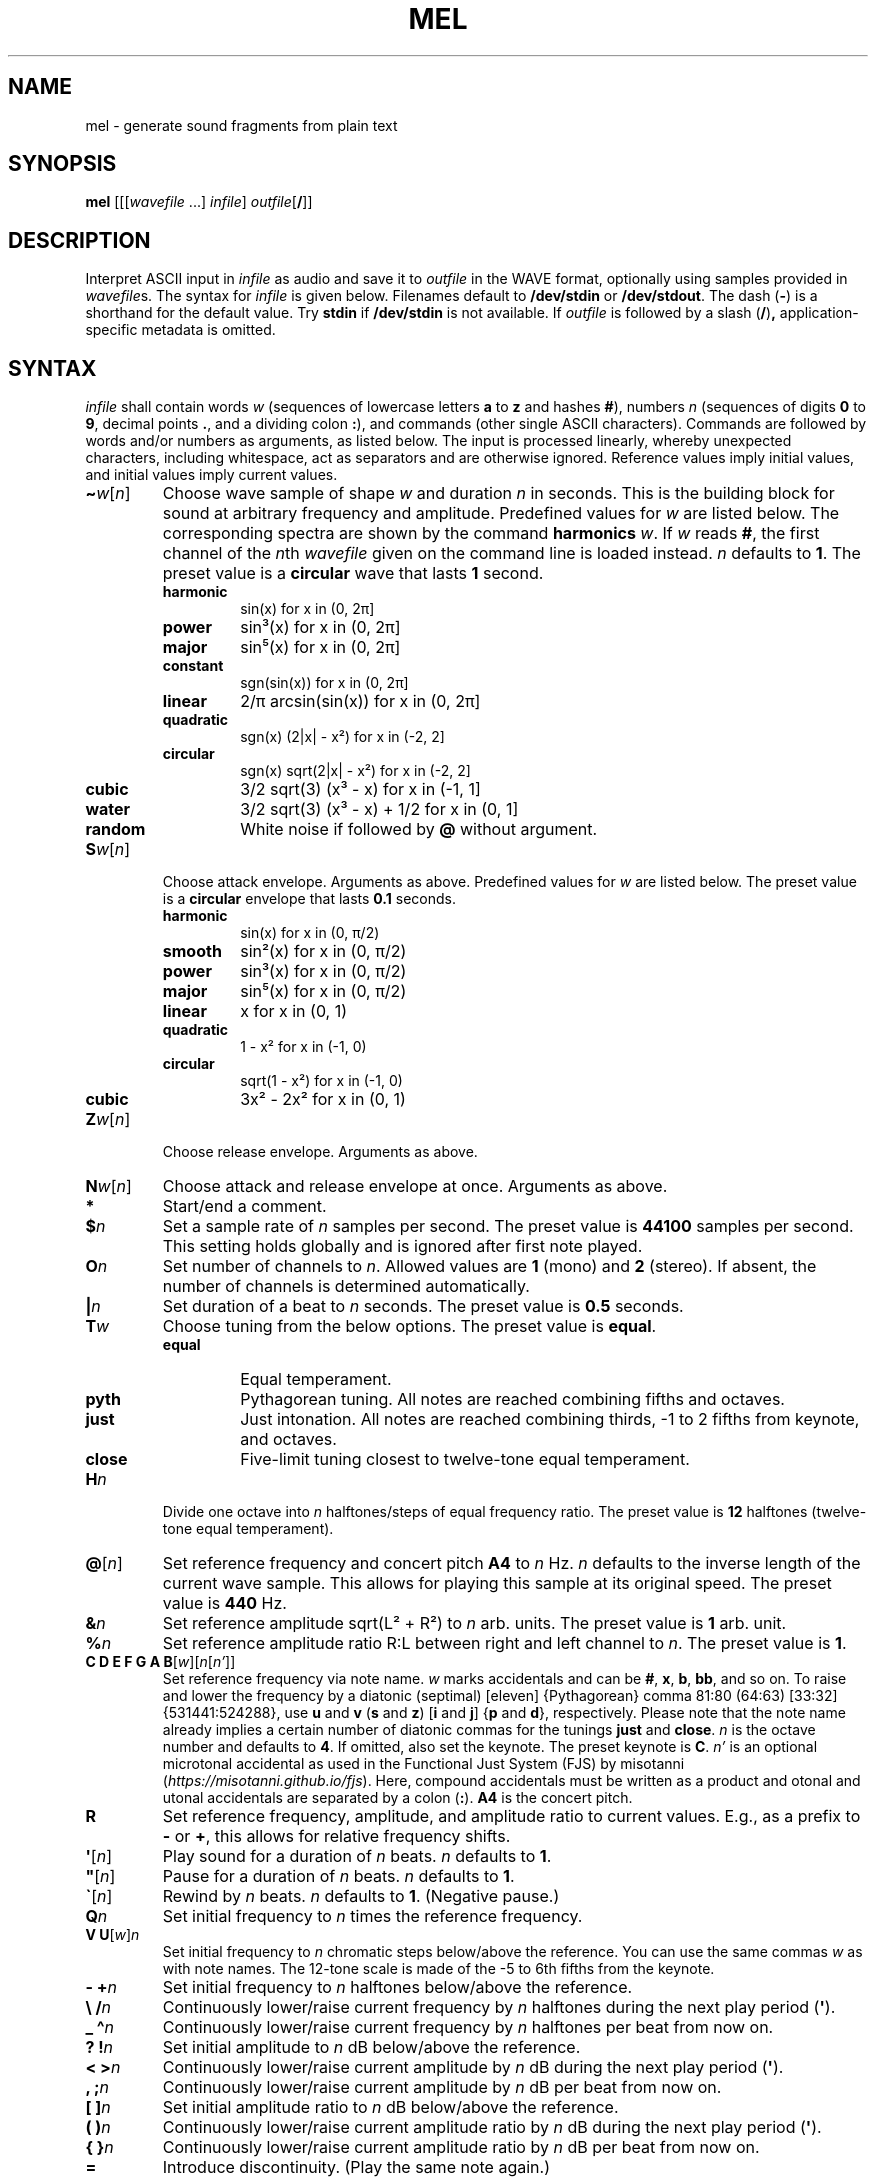.\" Man page for the command mel of the Tonbandfetzen tool box
.TH MEL 1 2010\(en2022 "Jan Berges" "Tonbandfetzen Manual"
.SH NAME
mel \- generate sound fragments from plain text
.SH SYNOPSIS
.BI mel
.RI [[[ wavefile " ...]"
.IR infile ]
.IR outfile [\fB/\fR]]
.SH DESCRIPTION
.PP
Interpret ASCII input in
.IR infile
as audio and save it to
.IR outfile
in the WAVE format, optionally using samples provided in
.IR wavefile s.
The syntax for
.IR infile
is given below.
Filenames default to
.BR /dev/stdin
or
.BR /dev/stdout .
The dash
.RB ( - )
is a shorthand for the default value.
Try
.BR stdin
if
.BR /dev/stdin
is not available.
If
.IR outfile
is followed by a slash
.RB ( / ) ,
application-specific metadata is omitted.
.SH SYNTAX
.IR infile
shall contain words
.IR w
(sequences of lowercase letters
.BR a " to " z " and hashes " # ),
numbers
.IR n
(sequences of digits
.BR 0 " to " 9 ,
decimal points
.BR . ,
and a dividing colon
.BR : ),
and commands (other single ASCII characters).
Commands are followed by words and/or numbers as arguments, as listed below.
The input is processed linearly, whereby unexpected characters, including whitespace, act as separators and are otherwise ignored.
Reference values imply initial values, and initial values imply current values.
.TP
.RI \fB\(ti\fR w [ n ]
Choose wave sample of shape
.IR w
and duration
.IR n
in seconds.
This is the building block for sound at arbitrary frequency and amplitude.
Predefined values for
.IR w
are listed below.
The corresponding spectra are shown by the command
.BI harmonics
.IR w .
If
.IR w
reads
.BR # ,
the first channel of the
.IR n th
.IR wavefile
given on the command line is loaded instead.
.IR n
defaults to
.BR 1 .
The preset value is a
.BR circular
wave that lasts
.BR 1
second.
.RS
.TP
.BR harmonic
sin(x) for x in (0, 2\[*p]]
.TP
.BR power
sin\[S3](x) for x in (0, 2\[*p]]
.TP
.BR major
sin\[u2075](x) for x in (0, 2\[*p]]
.TP
.BR constant
sgn(sin(x)) for x in (0, 2\[*p]]
.TP
.BR linear
2/\[*p] arcsin(sin(x)) for x in (0, 2\[*p]]
.TP
.BR quadratic
sgn(x) (2|x| \- x\[S2]) for x in (\-2, 2]
.TP
.BR circular
sgn(x) sqrt(2|x| \- x\[S2]) for x in (\-2, 2]
.TP
.BR cubic
3/2 sqrt(3) (x\[S3] \- x) for x in (\-1, 1]
.TP
.BR water
3/2 sqrt(3) (x\[S3] \- x) + 1/2 for x in (0, 1]
.TP
.BR random
White noise if followed by
.BI @
without argument.
.RE
.TP
.RI \fBS\fR w [ n ]
Choose attack envelope.
Arguments as above.
Predefined values for
.IR w
are listed below.
The preset value is a
.BR circular
envelope that lasts
.BR 0.1
seconds.
.RS
.TP
.BR harmonic
sin(x) for x in (0, \[*p]/2)
.TP
.BR smooth
sin\[S2](x) for x in (0, \[*p]/2)
.TP
.BR power
sin\[S3](x) for x in (0, \[*p]/2)
.TP
.BR major
sin\[u2075](x) for x in (0, \[*p]/2)
.TP
.BR linear
x for x in (0, 1)
.TP
.BR quadratic
1 \- x\[S2] for x in (\-1, 0)
.TP
.BR circular
sqrt(1 \- x\[S2]) for x in (\-1, 0)
.TP
.BR cubic
3x\[S2] \- 2x\[S2] for x in (0, 1)
.RE
.TP
.RI \fBZ\fR w [ n ]
Choose release envelope.
Arguments as above.
.TP
.RI \fBN\fR w [ n ]
Choose attack and release envelope at once.
Arguments as above.
.TP
.BI *
Start/end a comment.
.TP
.BI $ n
Set a sample rate of
.IR n
samples per second.
The preset value is
.BR 44100
samples per second.
This setting holds globally and is ignored after first note played.
.TP
.BI O n
Set number of channels to
.IR n .
Allowed values are
.BR 1
(mono) and
.BR 2
(stereo).
If absent, the number of channels is determined automatically.
.TP
.BI | n
Set duration of a beat to
.IR n
seconds.
The preset value is
.BR 0.5
seconds.
.TP
.BI T w
Choose tuning from the below options.
The preset value is
.BR equal .
.RS
.TP
.BR equal
Equal temperament.
.TP
.BR pyth
Pythagorean tuning. All notes are reached combining fifths and octaves.
.TP
.BR just
Just intonation. All notes are reached combining thirds, \-1 to 2 fifths from keynote, and octaves.
.TP
.BR close
Five-limit tuning closest to twelve-tone equal temperament.
.RE
.TP
.BI H n
Divide one octave into
.IR n
halftones/steps of equal frequency ratio.
The preset value is
.BR 12
halftones (twelve-tone equal temperament).
.TP
.RI \fB@\fR[ n ]
Set reference frequency and concert pitch
.BR A4
to
.IR n
Hz.
.IR n
defaults to the inverse length of the current wave sample.
This allows for playing this sample at its original speed.
The preset value is
.BR 440
Hz.
.TP
.BI & n
Set reference amplitude sqrt(L\[S2] + R\[S2]) to
.IR n
arb. units.
The preset value is
.BR 1
arb. unit.
.TP
.BI % n
Set reference amplitude ratio R:L between right and left channel to
.IR n .
The preset value is
.BR 1 .
.TP
.RI "\fBC D E F G A B\fR[" w ][ n [ n' ]]
Set reference frequency via note name.
.IR w
marks accidentals and can be
.BR # ,
.BR x ,
.BR b ,
.BR bb ,
and so on.
To raise and lower the frequency by a diatonic (septimal) [eleven] {Pythagorean} comma 81:80 (64:63) [33:32] {531441:524288}, use
.BR u " and " v
.RB ( s " and " z )
.RB [ i " and " j ]
.RB { p " and " d },
respectively.
Please note that the note name already implies a certain number of diatonic commas for the tunings
.BR just " and " close .
.IR n
is the octave number and defaults to
.BR 4 .
If omitted, also set the keynote.
The preset keynote is
.BR C .
.IR n'
is an optional microtonal accidental as used in the Functional Just System (FJS) by misotanni
.RI ( https://misotanni.github.io/fjs ).
Here, compound accidentals must be written as a product and otonal and utonal accidentals are separated by a colon
.RB ( : ).
.BI A4
is the concert pitch.
.TP
.BI R
Set reference frequency, amplitude, and amplitude ratio to current values.
E.g., as a prefix to
.BR \-
or
.BR + ,
this allows for relative frequency shifts.
.TP
.RI \fB\(aq\fR[ n ]
Play sound for a duration of
.IR n
beats.
.IR n
defaults to
.BR 1 .
.TP
.RI \fB\(dq\fR[ n ]
Pause for a duration of
.IR n
beats.
.IR n
defaults to
.BR 1 .
.TP
.RI \fB\`\fR[ n ]
Rewind by
.IR n
beats.
.IR n
defaults to
.BR 1 .
(Negative pause.)
.TP
.BI Q n
Set initial frequency to
.IR n
times the reference frequency.
.TP
.RI "\fBV U\fR[" w ] n
Set initial frequency to
.IR n
chromatic steps below/above the reference.
You can use the same commas
.IR w
as with note names.
The 12-tone scale is made of the \-5 to 6th fifths from the keynote.
.TP
.BI "\- +" n
Set initial frequency to
.IR n
halftones below/above the reference.
.TP
.BI "\e /" n
Continuously lower/raise current frequency by
.IR n
halftones during the next play period
.RB ( \(aq ).
.TP
.BI "_ \(ha" n
Continuously lower/raise current frequency by
.IR n
halftones per beat from now on.
.TP
.BI "? !" n
Set initial amplitude to
.IR n
dB below/above the reference.
.TP
.BI "< >" n
Continuously lower/raise current amplitude by
.IR n
dB during the next play period
.RB ( \(aq ).
.TP
.BI ", ;" n
Continuously lower/raise current amplitude by
.IR n
dB per beat from now on.
.TP
.BI "[ ]" n
Set initial amplitude ratio to
.IR n
dB below/above the reference.
.TP
.BI "( )" n
Continuously lower/raise current amplitude ratio by
.IR n
dB during the next play period
.RB ( \(aq ).
.TP
.BI "{ }" n
Continuously lower/raise current amplitude ratio by
.IR n
dB per beat from now on.
.TP
.BI =
Introduce discontinuity.
(Play the same note again.)
.TP
.RI \fBP\fR[ n ]
Set phase, i.e., the time integral of the frequency, to
.IR n .
It is only defined modulo one.
.TP
.RI \fBM\fR[ n ]
Set
.IR n th
time mark.
.IR n
must be an integer between
.BR 0 " and " 99
and defaults to
.BR 0 .
.TP
.RI \fBW\fR[ n ]
Wind back to
.IR n th
time mark, if set.
.IR n
defaults to
.BR 0 .
.TP
.RI \fBY\fR n " " n' [ n\(dq ]
Yank sound between
.IR n th
and
.IR n' th
time mark and insert it
.IR n\(dq
times, if marks have been set.
.IR n\(dq
defaults to
.BR 1 .
.TP
.RI \fBI\fR[ n ]
Set
.IR n th
text mark.
.IR n
must be an integer between
.BR 0 " and " 99
and defaults to
.BR 0 .
.TP
.RI \fBJ\fR[ n [ n' ]]
Jump back to
.IR n th
text mark, if set.
This works
.IR n'
times in a row.
.IR n " and " n'
default to
.BR 0 " and " 1 ,
respectively.
.TP
.RI "\fBK L\fR[" n " ...]"
Skip/only consider subsequent command if the number of the current iteration matches any of the integers
.IR n " ..."
.TP
.RI \fBX\fR w [...]
Do something special.
.RS
.TP
.BI report
Print note counts (since last report) to standard error stream.
Only notes defined via the commands
.BR "C D E F G A B" " and " "U V"
are counted.
This is useful to, e.g., to determine the keynote of a piece of music.
.TP
.BI detune n
Randomly detune reference frequency and concert pitch
.BR A4 ,
by up to
.IR n
halftones.
In combination with text and time marks, this is useful to generate non-white noise.
.TP
.BI delete n " " n'
Delete sound between
.IR n th
and
.IR n' th
time mark, if marks have been set.
.TP
.BI reverse n " " n'
Reverse sound between
.IR n th
and
.IR n' th
time mark, if marks have been set.
.TP
.BI vibrato n " " n' " " m " " m'
Apply vibrato to sound between
.IR n th
and
.IR n' th
time mark, if marks have been set.
The sample is periodically delayed (and advanced) with an amplitude of
.IR m
seconds and a frequency of
.IR m'
per sample length, using the current wave sample.
.TP
.BI flanger n " " n' " " m " " m'
Apply flanger to sound between
.IR n th
and
.IR n' th
time mark, if marks have been set.
The sample is periodically delayed (and advanced) with an amplitude of
.IR m
seconds and a frequency of
.IR m'
per sample length, using the current wave sample, and superimposed with itself.
.RE
